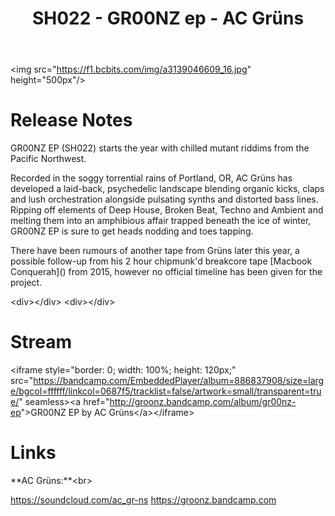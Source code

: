 #+TITLE: SH022 - GR00NZ ep - AC Grüns
#+DATE_CREATED: <2016-01-16 Sat>
#+FIRN_UNDER: Releases
#+FIRN_ORDER: 15

<img src="https://f1.bcbits.com/img/a3139046609_16.jpg" height="500px"/>
* Release Notes
GR00NZ EP (SH022) starts the year with chilled mutant riddims from the Pacific Northwest.

Recorded in the soggy torrential rains of Portland, OR, AC Grüns has developed a laid-back, psychedelic landscape blending organic kicks, claps and lush orchestration alongside pulsating synths and distorted bass lines. Ripping off elements of Deep House, Broken Beat, Techno and Ambient and melting them into an amphibious affair trapped beneath the ice of winter, GR00NZ EP is sure to get heads nodding and toes tapping.

There have been rumours of another tape from Grüns later this year, a possible follow-up from his 2 hour chipmunk'd breakcore tape [Macbook Conquerah]() from 2015, however no official timeline has been given for the project.

<div></div>
<div></div>
* Stream
<iframe style="border: 0; width: 100%; height: 120px;" src="https://bandcamp.com/EmbeddedPlayer/album=886837908/size=large/bgcol=ffffff/linkcol=0687f5/tracklist=false/artwork=small/transparent=true/" seamless><a href="http://groonz.bandcamp.com/album/gr00nz-ep">GR00NZ EP by AC Grüns</a></iframe>

* Links
**AC Grüns:**<br>

https://soundcloud.com/ac_gr-ns
https://groonz.bandcamp.com
